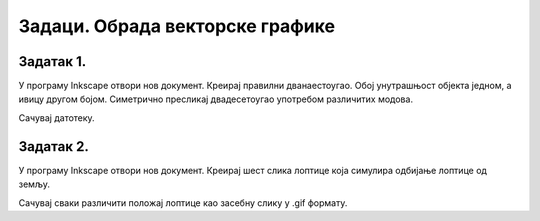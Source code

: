 Задаци. Обрада векторске графике
=================================

Задатак 1.
~~~~~~~~~~

У програму Inkscape отвори нов документ. 
Креирај правилни дванаестоугао. Обој унутрашњост објекта једном, а ивицу другом бојом. 
Симетрично пресликај двадесетоугао употребом различитих модова. 

Сачувај датотеку.


Задатак 2.
~~~~~~~~~~

У програму Inkscape отвори нов документ. 
Креирај шест слика лоптице која симулира одбијање лоптице од земљу. 

Сачувај сваки различити положај лоптице као засебну слику у .gif формату.
